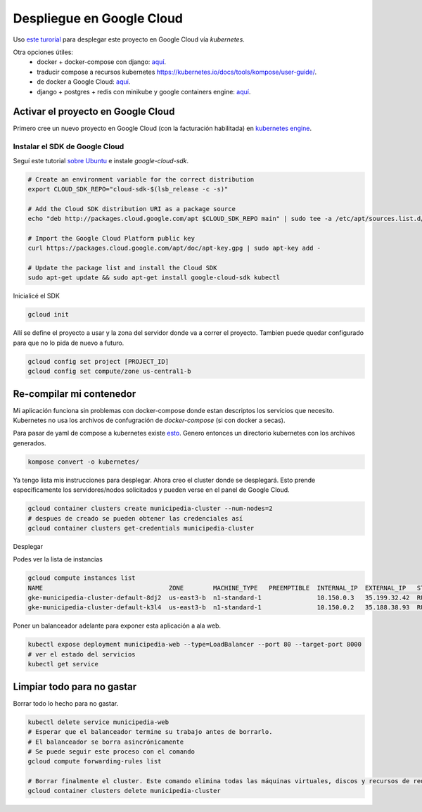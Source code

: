 Despliegue en Google Cloud
==========================

Uso `este turorial <https://cloud.google.com/kubernetes-engine/docs/tutorials/hello-app>`_ para 
desplegar este proyecto en Google Cloud vía *kubernetes*.

Otra opciones útiles:
 - docker + docker-compose con django: `aquí <https://docs.docker.com/compose/django/#connect-the-database>`_.
 - traducir compose a recursos kubernetes `<https://kubernetes.io/docs/tools/kompose/user-guide/>`_.
 - de docker a Google Cloud: `aquí <https://scotch.io/tutorials/google-cloud-platform-i-deploy-a-docker-app-to-google-container-engine-with-kubernetes>`_.
 - django + postgres + redis con minikube y google containers engine: `aquí <https://github.com/waprin/kubernetes_django_postgres_redis>`_.

Activar el proyecto en Google Cloud
-----------------------------------

Primero cree un nuevo proyecto en Google Cloud (con la facturación habilitada) en 
`kubernetes engine <https://console.cloud.google.com/projectselector/kubernetes>`_.

Instalar el SDK de Google Cloud
~~~~~~~~~~~~~~~~~~~~~~~~~~~~~~~

Seguí este tutorial `sobre Ubuntu <https://cloud.google.com/sdk/docs/quickstart-debian-ubuntu>`_ 
e instale *google-cloud-sdk*.

.. code:: bash

  # Create an environment variable for the correct distribution
  export CLOUD_SDK_REPO="cloud-sdk-$(lsb_release -c -s)"

  # Add the Cloud SDK distribution URI as a package source
  echo "deb http://packages.cloud.google.com/apt $CLOUD_SDK_REPO main" | sudo tee -a /etc/apt/sources.list.d/google-cloud-sdk.list

  # Import the Google Cloud Platform public key
  curl https://packages.cloud.google.com/apt/doc/apt-key.gpg | sudo apt-key add -

  # Update the package list and install the Cloud SDK
  sudo apt-get update && sudo apt-get install google-cloud-sdk kubectl

Inicialicé el SDK 

.. code:: bash

  gcloud init

Allí se define el proyecto a usar y la zona del servidor donde va a correr el proyecto.
Tambien puede quedar configurado para que no lo pida de nuevo a futuro.

.. code:: bash

  gcloud config set project [PROJECT_ID]
  gcloud config set compute/zone us-central1-b

Re-compilar mi contenedor
-------------------------
Mi aplicación funciona sin problemas con docker-compose donde estan descriptos los servicios que necesito.
Kubernetes no usa los archivos de confugración de *docker-compose* (si con docker a secas).

Para pasar de yaml de compose a kubernetes existe `esto <https://github.com/kubernetes/kompose>`_.
Genero entonces un directorio kubernetes con los archivos generados.

.. code:: bash

  kompose convert -o kubernetes/

Ya tengo lista mis instrucciones para desplegar. Ahora creo el cluster donde se desplegará.
Esto prende especificamente los servidores/nodos solicitados y pueden verse en el panel de Google Cloud.

.. code:: bash

    gcloud container clusters create municipedia-cluster --num-nodes=2
    # despues de creado se pueden obtener las credenciales así
    gcloud container clusters get-credentials municipedia-cluster


Desplegar 

.. code:: bash
  # crear instancias para todos los archivos exportados desde 
  kubectl create -f kubernetes/
  # ver los pods creados
  kubectl get pods
  
  NAME                   READY     STATUS            RESTARTS   AGE
  db-6fnnnnf8f-xnnnj    1/1       Running            0          2m
  web-7nnnn86c-4nnns    0/1       ImagePullBackOff   0          2m

Podes ver la lista de instancias

.. code:: bash

  gcloud compute instances list
  NAME                                  ZONE        MACHINE_TYPE   PREEMPTIBLE  INTERNAL_IP  EXTERNAL_IP   STATUS
  gke-municipedia-cluster-default-8dj2  us-east3-b  n1-standard-1               10.150.0.3   35.199.32.42  RUNNING
  gke-municipedia-cluster-default-k3l4  us-east3-b  n1-standard-1               10.150.0.2   35.188.38.93  RUNNING

  
Poner un balanceador adelante para exponer esta aplicación a ala web.

.. code:: bash

  kubectl expose deployment municipedia-web --type=LoadBalancer --port 80 --target-port 8000
  # ver el estado del servicios
  kubectl get service
  

Limpiar todo para no gastar
---------------------------

Borrar todo lo hecho para no gastar.

.. code:: bash

  kubectl delete service municipedia-web
  # Esperar que el balanceador termine su trabajo antes de borrarlo.
  # El balanceador se borra asincrónicamente
  # Se puede seguir este proceso con el comando
  gcloud compute forwarding-rules list

  # Borrar finalmente el cluster. Este comando elimina todas las máquinas virtuales, discos y recursos de red 
  gcloud container clusters delete municipedia-cluster
  
.. code:: bash

.. code:: bash